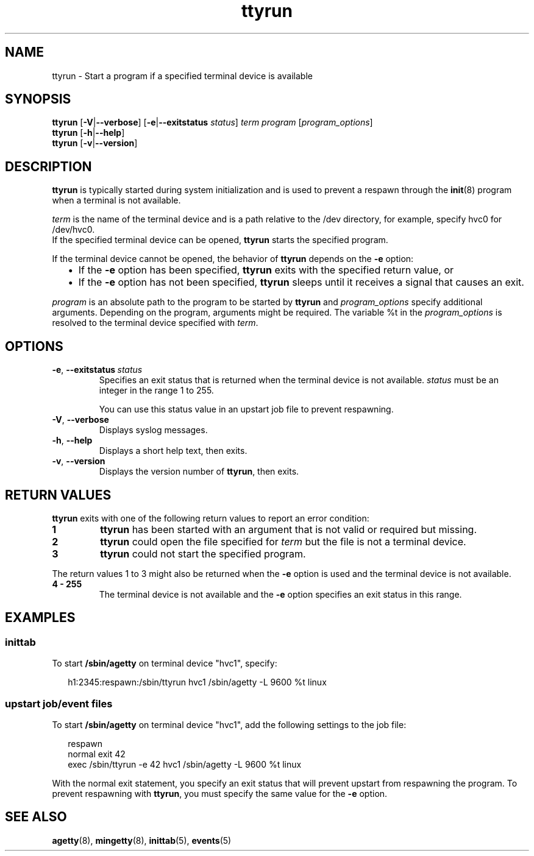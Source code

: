 .\" ttyrun.8
.\"
.\"
.\" Copyright IBM Corp. 2010, 2011
.\" Author(s): Hendrik Brueckner <brueckner@linux.vnet.ibm.com>
.\" -------------------------------------------------------------------------
.TH "ttyrun" "8" "December 2011" "s390-tools" "System Management Commands"
.LO 8
.
.ds s ttyrun
.
.
.SH NAME
ttyrun \- Start a program if a specified terminal device is available
.
.
.
.SH SYNOPSIS
.B \*s
.RB [ \-V | \-\-verbose ]
.RB [ \-e | \-\-exitstatus
.IR status ]
.I term
.I program
.RI [ "program_options" ]
.br
.B \*s
.RB [ \-h | \-\-help ]
.br
.B \*s
.RB [ \-v | \-\-version ]
.
.
.
.SH DESCRIPTION
\fB\*s\fP is typically started during system initialization and is used
to prevent a respawn through the
.BR init (8)
program when a terminal is not available.

\fIterm\fP is the name of the terminal device and is a path relative to
the \f(CW/dev\fP directory, for example, specify \f(CWhvc0\fP for
\f(CW/dev/hvc0\fP.
.br
If the specified terminal device can be opened, \fB\*s\fP starts the
specified program.

If the terminal device cannot be opened, the behavior of \fB\*s\fP
depends on the \fB\-e\fP option:
.
.RS 2
.IP "\(bu" 2
If the \fB\-e\fP option has been specified, \fB\*s\fP exits with the
specified return value, or
.IP "\(bu" 2
If the \fB\-e\fP option has not been specified,  \fB\*s\fP sleeps until
it receives a signal that causes an exit.
.RE
.PP
\fIprogram\fP is an absolute path to the program to be started by
\fB\*s\fP and \fIprogram_options\fP specify additional arguments.
Depending on the program, arguments might be required.  The variable
\f(CW%t\fP in the \fIprogram_options\fP is resolved to the terminal
device specified with \fIterm\fP.
.
.
.
.SH OPTIONS
.TP
.BR \-e ", " \-\-exitstatus\~\fIstatus\fP
Specifies an exit status that is returned when the terminal device
is not available.  \fIstatus\fP must be an integer in the range 1 to 255.

You can use this status value in an upstart job file to prevent
respawning.
.
.TP
.BR \-V ", " \-\-verbose
Displays syslog messages.
.
.TP
.BR \-h ", " \-\-help
Displays a short help text, then exits.
.
.TP
.BR \-v ", " \-\-version
Displays the version number of \fB\*s\fP, then exits.
.
.
.
.SH "RETURN VALUES"
\fB\*s\fP exits with one of the following return values to report an
error condition:
.TP
.B 1
\fB\*s\fP has been started with an argument that is not valid or
required but missing.
.TP
.B 2
\fB\*s\fP could open the file specified for \fIterm\fP but the
file is not a terminal device.
.TP
.B 3
\fB\*s\fP could not start the specified program.
.PP
The return values 1 to 3 might also be returned when the \fB\-e\fP
option is used and the terminal device is not available.
.TP
.B 4 \- 255
The terminal device is not available and the \fB\-e\fP option
specifies an exit status in this range.
.
.
.
.SH "EXAMPLES"
.SS inittab
To start \fB/sbin/agetty\fP on terminal device "hvc1", specify:
.PP
.ft CW
.in +0.25in
.nf
h1:2345:respawn:/sbin/\*s hvc1 /sbin/agetty -L 9600 %t linux
.fi
.in -0.25in
.ft
.
.SS upstart job/event files
To start \fB/sbin/agetty\fP on terminal device "hvc1", add the following
settings to the job file:
.PP
.ft CW
.in +0.25in
.nf
respawn
normal exit 42
exec /sbin/\*s -e 42 hvc1 /sbin/agetty -L 9600 %t linux
.fi
.in -0.25in
.ft
.PP
With the normal exit statement, you specify an exit status that will
prevent upstart from respawning the program.  To prevent respawning with
\fB\*s\fP, you must specify the same value for the \fB\-e\fP option.
.
.
.
.SH "SEE ALSO"
.BR agetty (8),
.BR mingetty (8),
.BR inittab (5),
.BR events (5)
